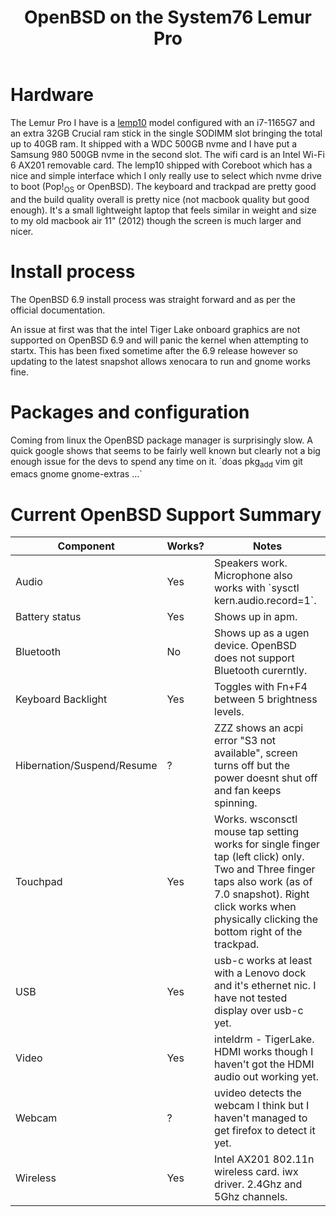 #+TITLE: OpenBSD on the System76 Lemur Pro


* Hardware

The Lemur Pro I have is a [[https://tech-docs.system76.com/models/lemp10/README.html][lemp10]] model configured with an i7-1165G7 and an extra 32GB Crucial ram stick in the single SODIMM slot
bringing the total up to 40GB ram. It shipped with a WDC 500GB nvme and I have put a Samsung 980 500GB nvme in the second slot.
The wifi card is an Intel Wi-Fi 6 AX201 removable card.
The lemp10 shipped with Coreboot which has a nice and simple interface which I only really use to select which nvme drive to boot (Pop!_OS or OpenBSD).
The keyboard and trackpad are pretty good and the build quality overall is pretty nice (not macbook quality but good enough).
It's a small lightweight laptop that feels similar in weight and size to my old macbook air 11" (2012) though the screen is much larger and nicer.

* Install process
The OpenBSD 6.9 install process was straight forward and as per the official documentation.

An issue at first was that the intel Tiger Lake onboard graphics are not supported on OpenBSD 6.9 and
will panic the kernel when attempting to startx.  This has been fixed sometime after the 6.9 release
however so updating to the latest snapshot allows xenocara to run and gnome works fine.

* Packages and configuration

Coming from linux the OpenBSD package manager is surprisingly slow.
A quick google shows that seems to be fairly well known but clearly not a big enough issue for the devs to spend
any time on it.
`doas pkg_add vim git emacs gnome gnome-extras ...`


* Current OpenBSD Support Summary

| Component                  | Works? | Notes                                                                                                                                                                                                            |
|----------------------------+--------+------------------------------------------------------------------------------------------------------------------------------------------------------------------------------------------------------------------|
| Audio                      | Yes    | Speakers work. Microphone also works with `sysctl kern.audio.record=1`.                                                                                                                                          |
| Battery status             | Yes    | Shows up in apm.                                                                                                                                                                                                 |
| Bluetooth                  | No     | Shows up as a ugen device. OpenBSD does not support Bluetooth curerntly.                                                                                                                                         |
| Keyboard Backlight         | Yes    | Toggles with Fn+F4 between 5 brightness levels.                                                                                                                                                                  |
| Hibernation/Suspend/Resume | ?      | ZZZ shows an acpi error "S3 not available", screen turns off but the power doesnt shut off and fan keeps spinning.                                                                                               |
| Touchpad                   | Yes    | Works. wsconsctl mouse tap setting works for single finger tap (left click) only.  Two and Three finger taps also work (as of 7.0 snapshot). Right click works when physically clicking the bottom right of the trackpad. |
| USB                        | Yes    | usb-c works at least with a Lenovo dock and it's ethernet nic. I have not tested display over usb-c yet.                                                                                                         |
| Video                      | Yes    | inteldrm - TigerLake. HDMI works though I haven't got the HDMI audio out working yet.                                                                                                                            |
| Webcam                     | ?      | uvideo detects the webcam I think but I haven't managed to get firefox to detect it yet.                                                                                                                         |
| Wireless                   | Yes    | Intel AX201 802.11n wireless card.  iwx driver. 2.4Ghz and 5Ghz channels.                                                                                                                                        |
